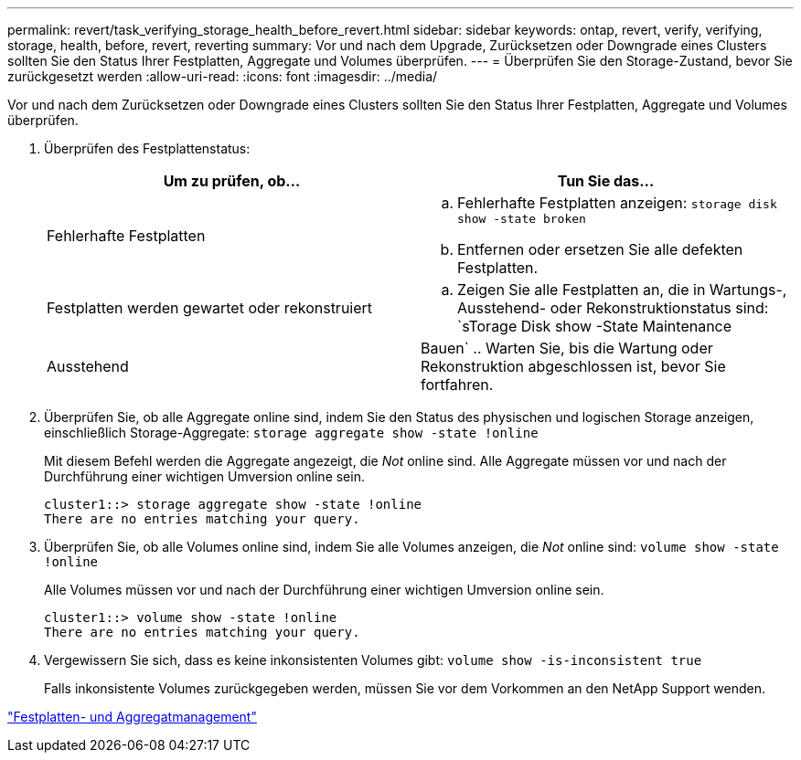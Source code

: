 ---
permalink: revert/task_verifying_storage_health_before_revert.html 
sidebar: sidebar 
keywords: ontap, revert, verify, verifying, storage, health, before, revert, reverting 
summary: Vor und nach dem Upgrade, Zurücksetzen oder Downgrade eines Clusters sollten Sie den Status Ihrer Festplatten, Aggregate und Volumes überprüfen. 
---
= Überprüfen Sie den Storage-Zustand, bevor Sie zurückgesetzt werden
:allow-uri-read: 
:icons: font
:imagesdir: ../media/


[role="lead"]
Vor und nach dem Zurücksetzen oder Downgrade eines Clusters sollten Sie den Status Ihrer Festplatten, Aggregate und Volumes überprüfen.

. Überprüfen des Festplattenstatus:
+
[cols="2*"]
|===
| Um zu prüfen, ob... | Tun Sie das... 


 a| 
Fehlerhafte Festplatten
 a| 
.. Fehlerhafte Festplatten anzeigen: `storage disk show -state broken`
.. Entfernen oder ersetzen Sie alle defekten Festplatten.




 a| 
Festplatten werden gewartet oder rekonstruiert
 a| 
.. Zeigen Sie alle Festplatten an, die in Wartungs-, Ausstehend- oder Rekonstruktionstatus sind: `sTorage Disk show -State Maintenance




| Ausstehend | Bauen` .. Warten Sie, bis die Wartung oder Rekonstruktion abgeschlossen ist, bevor Sie fortfahren. + 
|===
. Überprüfen Sie, ob alle Aggregate online sind, indem Sie den Status des physischen und logischen Storage anzeigen, einschließlich Storage-Aggregate: `storage aggregate show -state !online`
+
Mit diesem Befehl werden die Aggregate angezeigt, die _Not_ online sind. Alle Aggregate müssen vor und nach der Durchführung einer wichtigen Umversion online sein.

+
[listing]
----
cluster1::> storage aggregate show -state !online
There are no entries matching your query.
----
. Überprüfen Sie, ob alle Volumes online sind, indem Sie alle Volumes anzeigen, die _Not_ online sind: `volume show -state !online`
+
Alle Volumes müssen vor und nach der Durchführung einer wichtigen Umversion online sein.

+
[listing]
----
cluster1::> volume show -state !online
There are no entries matching your query.
----
. Vergewissern Sie sich, dass es keine inkonsistenten Volumes gibt: `volume show -is-inconsistent true`
+
Falls inkonsistente Volumes zurückgegeben werden, müssen Sie vor dem Vorkommen an den NetApp Support wenden.



link:../disks-aggregates/index.html["Festplatten- und Aggregatmanagement"]
